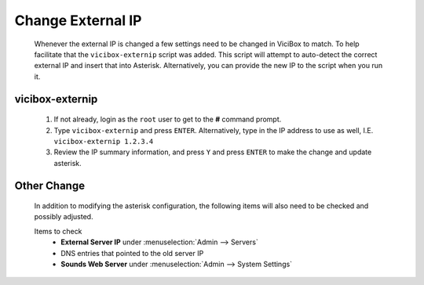 Change External IP
******************
   Whenever the external IP is changed a few settings need to be changed in ViciBox to match. To help facilitate that the ``vicibox-externip`` script was added. This script will attempt to auto-detect the correct external IP and insert that into Asterisk. Alternatively, you can provide the new IP to the script when you run it.

vicibox-externip
================
   #. If not already, login as the ``root`` user to get to the **#** command prompt.
   #. Type ``vicibox-externip`` and press ``ENTER``. Alternatively, type in the IP address to use as well, I.E. ``vicibox-externip 1.2.3.4``
   #. Review the IP summary information, and press ``Y`` and press ``ENTER`` to make the change and update asterisk.

Other Change
============
   In addition to modifying the asterisk configuration, the following items will also need to be checked and possibly adjusted.

   Items to check
      * **External Server IP** under :menuselection:`Admin --> Servers`
      * DNS entries that pointed to the old server IP
      * **Sounds Web Server** under :menuselection:`Admin --> System Settings`
